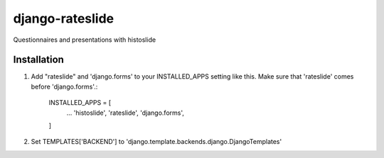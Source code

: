 =================
 django-rateslide
=================

Questionnaires and presentations with histoslide

Installation
------------

1. Add "rateslide" and 'django.forms' to your INSTALLED_APPS setting like this. Make sure that 'rateslide' comes before 'django.forms'.:

    INSTALLED_APPS = [
        ...
        'histoslide',
        'rateslide',
        'django.forms',

    ]

2. Set TEMPLATES['BACKEND'] to 'django.template.backends.django.DjangoTemplates'
